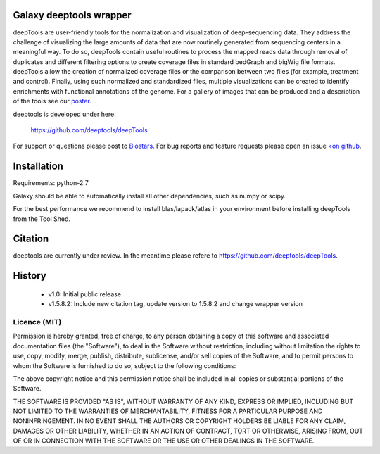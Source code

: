========================
Galaxy deeptools wrapper
========================

deepTools are user-friendly tools for the normalization and visualization of 
deep-sequencing data.
They address the challenge of visualizing the large amounts of data that are now
routinely generated from sequencing centers in a meaningful way. 
To do so, deepTools contain useful routines to process the mapped reads data 
through removal of duplicates and different filtering options to create coverage
files in standard bedGraph and bigWig file formats. deepTools allow the creation
of normalized coverage files or the comparison between two files 
(for example, treatment and control). Finally, using such normalized and 
standardized files, multiple visualizations can be created to identify 
enrichments with functional annotations of the genome. 
For a gallery of images that can be produced and a description 
of the tools see our poster_.

.. _poster: http://f1000.com/posters/browse/summary/1094053

deeptools is developed under here:

    https://github.com/deeptools/deepTools

For support or questions please post to `Biostars <http://biostars.org>`__. For bug reports and feature requests please open an issue `<on github <http://github.com/deeptools/deeptools>`__.


============
Installation
============

Requirements: python-2.7

Galaxy should be able to automatically install all other dependencies, such as numpy or scipy.

For the best performance we recommend to install blas/lapack/atlas in your environment before
installing deepTools from the Tool Shed.


========
Citation
========

deeptools are currently under review. In the meantime please refere to https://github.com/deeptools/deepTools.


=======
History
=======

 * v1.0:        Initial public release
 * v1.5.8.2:    Include new citation tag, update version to 1.5.8.2 and change wrapper version


Licence (MIT)
=============

Permission is hereby granted, free of charge, to any person obtaining a copy
of this software and associated documentation files (the "Software"), to deal
in the Software without restriction, including without limitation the rights
to use, copy, modify, merge, publish, distribute, sublicense, and/or sell
copies of the Software, and to permit persons to whom the Software is
furnished to do so, subject to the following conditions:

The above copyright notice and this permission notice shall be included in
all copies or substantial portions of the Software.

THE SOFTWARE IS PROVIDED "AS IS", WITHOUT WARRANTY OF ANY KIND, EXPRESS OR
IMPLIED, INCLUDING BUT NOT LIMITED TO THE WARRANTIES OF MERCHANTABILITY,
FITNESS FOR A PARTICULAR PURPOSE AND NONINFRINGEMENT. IN NO EVENT SHALL THE
AUTHORS OR COPYRIGHT HOLDERS BE LIABLE FOR ANY CLAIM, DAMAGES OR OTHER
LIABILITY, WHETHER IN AN ACTION OF CONTRACT, TORT OR OTHERWISE, ARISING FROM,
OUT OF OR IN CONNECTION WITH THE SOFTWARE OR THE USE OR OTHER DEALINGS IN
THE SOFTWARE.
